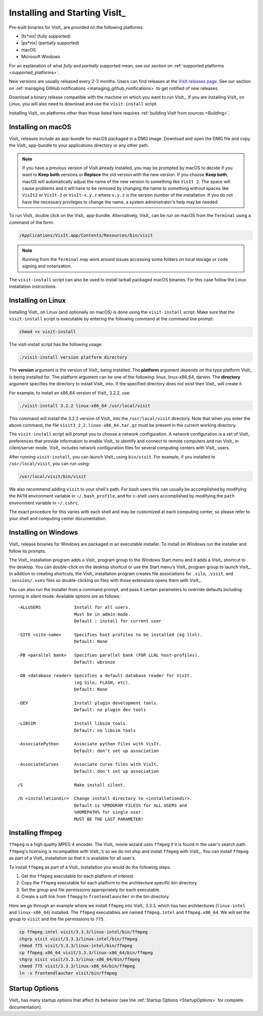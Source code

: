 .. _Installing and Starting VisIt:

Installing and Starting VisIt_
------------------------------

Pre-built binaries for VisIt_ are provided on the following platforms:

* |fs*nix| (fully supported)
* |ps*nix| (partially supported)
* macOS
* Microsoft Windows

For an explanation of what *fully* and *partially* supported mean, see our section on :ref:`supported platforms <supported_platforms>`.

New versions are usually released every 2-3 months.
Users can find releases at the `VisIt releases page <https://visit-dav.github.io/visit-website/releases-as-tables/>`_. 
See our section on :ref:`managing GitHub notifications <managing_github_notifications>` to get notified of new releases.

Download a binary release compatible with the machine on which you want to run VisIt_.
If you are installing VisIt_ on Linux, you will also need to download and use the ``visit-install`` script.

Installing VisIt_ on platforms other than those listed here requires :ref:`building VisIt from sources <Building>`.

.. _MacOSX Installation Instructions:

Installing on macOS
~~~~~~~~~~~~~~~~~~~

VisIt_ releases include an app-bundle for macOS packaged in a DMG image.
Download and open the DMG file and copy the VisIt_ app-bundle to your applications directory or any other path.

.. note::
   If you have a previous version of VisIt already installed, you may be prompted by macOS to decide if you want to **Keep both** versions or **Replace** the old version with the new version.
   If you choose **Keep both**, macOS will automatically adjust the name of the new version to something like ``VisIt 2``.
   The space will cause problems and it will have to be removed by changing the name to something without spaces like ``VisIt2`` or ``VisIt-2`` or ``VisIt-x.y.z`` where ``x.y.z`` is the version number of the installation.
   If you do not have the necessary privileges to change the name, a system administrator's help may be needed.

To run VisIt_ double click on the VisIt_ app-bundle.
Alternatively, VisIt_ can be run on macOS from the ``Terminal`` using a command of the form:

.. code:: bash

  /Applications/VisIt.app/Contents/Resources/bin/visit

.. note::

   Running from the ``Terminal`` may work around issues accessing some folders on local storage or code signing and notarization.

The ``visit-install`` script can also be used to install tarball packaged macOS binaries.
For this case follow the Linux installation instructions. 

.. _Linux Installation Instructions:

Installing on Linux
~~~~~~~~~~~~~~~~~~~

Installing VisIt_ on Linux (and optionally on macOS) is done using the ``visit-install`` script.
Make sure that the ``visit-install`` script is executable by entering the following command at the command line prompt:

.. code:: bash

  chmod +x visit-install

The visit-install script has the following usage:

.. code:: bash

  ./visit-install version platform directory

The **version** argument is the version of VisIt_ being installed.
The **platform** argument depends on the type platform VisIt_ is being installed for.
The platform argument can be one of the following: linux, linux-x86_64, darwin.
The **directory** argument specifies the directory to install VisIt_ into.
If the specified directory does not exist then VisIt_ will create it.

For example, to install an x86_64 version of VisIt_ 3.2.2, use:

.. code:: bash
  
  ./visit-install 3.2.2 linux-x86_64 /usr/local/visit
  

This command will install the 3.2.2 version of VisIt_ into the ``/usr/local/visit`` directory.
Note that when you enter the above command, the file ``visit3_2_2.linux-x86_64.tar.gz`` must be present in the current working directory.

The ``visit-install`` script will prompt you to choose a network configuration.
A network configuration is a set of VisIt_ preferences that provide information to enable VisIt_ to identify and connect to remote computers and run VisIt_ in client/server mode.
VisIt_ includes network configuration files for several computing centers with VisIt_ users.

After running ``visit-install``, you can launch VisIt_ using ``bin/visit``.
For example, if you installed to ``/usr/local/visit``, you can run using:

.. code:: bash
  
  /usr/local/visit/bin/visit

We also recommend adding ``visit`` to your shell's path.
For bash users this can usually be accomplished by modifying the ``PATH`` environment variable in ``~/.bash_profile``, and for c-shell users accomplished by modifying the ``path`` environment variable in ``~/.cshrc``.
 
The exact procedure for this varies with each shell and may be customized at each computing center, so please refer to your shell and computing center documentation. 
 
.. _Windows Installation Instructions:

Installing on Windows
~~~~~~~~~~~~~~~~~~~~~

VisIt_ release binaries for Windows are packaged in an executable installer.
To install on Windows run the installer and follow its prompts.

The VisIt_ installation program adds a VisIt_ program group to the Windows Start menu and it adds a VisIt_ shortcut to the desktop.
You can double-click on the desktop shortcut or use the Start menu's VisIt_ program group to launch VisIt_.
In addition to creating shortcuts, the VisIt_ installation program creates file associations for ``.silo``, ``.visit``, and ``.session/.vses`` files so double-clicking on files with those extensions opens them with VisIt_.

You can also run the installer from a command prompt, and pass it certain parameters to override defaults including running in silent mode.
Available options are as follows::


     -ALLUSERS             Install for all users.
                           Must be in admin-mode.
                           Default : install for current user
 
     -SITE <site-name>     Specifies host profiles to be installed (eg llnl).
                           Default: None
 
     -PB <parallel bank>   Specifies parallel bank (FOR LLNL host-profiles).
                           Default: wbronze
 
     -DB <database reader> Specifies a default database reader for VisIt.
                           (eg Silo, FLASH, etc).
                           Default: None
 
     -DEV                  Install plugin development tools.
                           Default: no plugin dev tools
 
     -LIBSIM               Install libsim tools.
                           Default: no libsim tools
 
     -AssociatePython      Associate python files with VisIt.
                           Default: don't set up association
 
     -AssociateCurves      Associate curve files with VisIt.
                           Default: don't set up association
 
     /S                    Make install silent.
 
     /D <installationdir>  Change install directory to <installationdir>.
                           Default is %PROGRAM FILES% for ALL USERS and
                           %HOMEPATH% for single user.
                           MUST BE THE LAST PARAMETER!

Installing ffmpeg
~~~~~~~~~~~~~~~~~

``ffmpeg`` is a high quality MPEG 4 encoder.
The VisIt_ movie wizard uses ``ffmpeg`` if it is found in the user's search path.
``ffmpeg``'s licensing is incompatible with VisIt_'s so we do not ship and install ``ffmpeg`` with VisIt_.
You can install ``ffmpeg`` as part of a VisIt_ installation so that it is available for all user's.

To install ``ffmpeg`` as part of a VisIt_ installation you would do the following steps.

1) Get the ``ffmpeg`` executable for each platform of interest.
2) Copy the ``ffmpeg`` executable for each platform to the architecture specific bin directory.
3) Set the group and file permissions appropriately for each executable.
4) Create a soft link from ``ffmepg`` to ``frontendlauncher`` in the bin directory.

Here we go through an example where we install ``ffmpeg`` into  VisIt_ 3.3.3, which has two architectures (``linux-intel`` and ``linux-x86_64``) installed.
The ``ffmpeg`` executables are named ``ffmpeg.intel`` and ``ffmpeg.x86_64``.
We will set the group to ``visit`` and the file permissions to ``775``.

.. code:: bash

    cp ffmpeg.intel visit/3.3.3/linux-intel/bin/ffmpeg
    chgrp visit visit/3.3.3/linux-intel/bin/ffmpeg
    chmod 775 visit/3.3.3/linux-intel/bin/ffmpeg
    cp ffmpeg.x86_64 visit/3.3.3/linux-x86_64/bin/ffmpeg
    chgrp visit visit/3.3.3/linux-x86_64/bin/ffmpeg
    chmod 775 visit/3.3.3/linux-x86_64/bin/ffmpeg
    ln -s frontendlaucher visit/bin/ffmpeg

Startup Options
~~~~~~~~~~~~~~~

VisIt_ has many startup options that affect its behavior (see the :ref:`Startup Options <StartupOptions>` for complete documentation).
